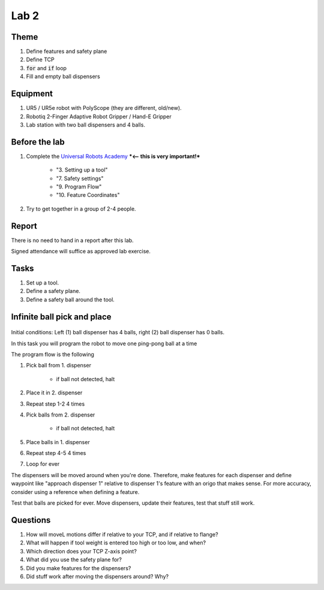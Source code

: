 ****************************
Lab 2
****************************

Theme
==============================================

#. Define features and safety plane
#. Define TCP
#. :code:`for` and :code:`if` loop
#. Fill and empty ball dispensers

Equipment
==============================================
#. UR5 / UR5e robot with PolyScope (they are different, old/new).
#. Robotiq 2-Finger Adaptive Robot Gripper / Hand-E Gripper
#. Lab station with two ball dispensers and 4 balls.

Before the lab
==============================================
#. Complete the `Universal Robots Academy <./UR_exercises.html>`_ ***<-- this is very important!***

    * "3. Setting up a tool"
    * "7. Safety settings"
    * "9. Program Flow"
    * "10. Feature Coordinates"

#. Try to get together in a group of 2-4 people.


Report
==============================================
There is no need to hand in a report after this lab.

Signed attendance will suffice as approved lab exercise.

Tasks
==============================================
#. Set up a tool.
#. Define a safety plane.
#. Define a safety ball around the tool.

Infinite ball pick and place
==============================================
.. figure:: ../_static/lab/lab2_pic.png
    :figwidth: 55% 

Initial conditions: Left (1) ball dispenser has 4 balls,
right (2) ball dispenser has 0 balls.

In this task you will program the robot to move one ping-pong ball at a time

The program flow is the following

#. Pick ball from 1. dispenser

    * if ball not detected, halt

#. Place it in 2. dispenser
#. Repeat step 1-2 4 times
#. Pick balls from 2. dispenser

    * if ball not detected, halt

#. Place balls in 1. dispenser
#. Repeat step 4-5 4 times
#. Loop for ever

The dispensers will be moved around when you're done.
Therefore, make features for each dispenser and define waypoint like
"approach dispenser 1" relative to dispenser 1's feature with an
origo that makes sense. For more accuracy, consider using a reference 
when defining a feature.

Test that balls are picked for ever.
Move dispensers, update their features, test that stuff still work.

Questions
==============================================

#. How will moveL motions differ if relative to your TCP,
   and if relative to flange?
#. What will happen if tool weight is entered too high or too low, and when?
#. Which direction does your TCP Z-axis point?
#. What did you use the safety plane for?
#. Did you make features for the dispensers?
#. Did stuff work after moving the dispensers around? Why?

